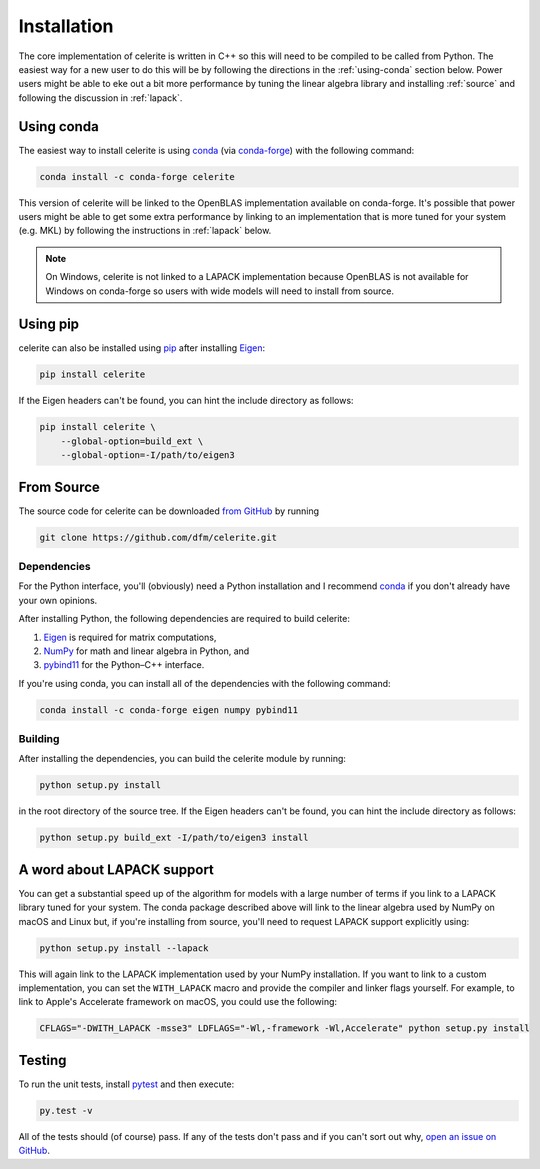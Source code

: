 .. _python-install:

Installation
============

The core implementation of celerite is written in C++ so this will need to be
compiled to be called from Python. The easiest way for a new user to do this
will be by following the directions in the :ref:`using-conda` section below.
Power users might be able to eke out a bit more performance by tuning the
linear algebra library and installing :ref:`source` and following the
discussion in :ref:`lapack`.

.. _using-conda:

Using conda
-----------

The easiest way to install celerite is using `conda
<http://continuum.io/downloads>`_ (via `conda-forge
<https://conda-forge.github.io/>`_) with the following command:

.. code-block:: bash

    conda install -c conda-forge celerite

This version of celerite will be linked to the OpenBLAS implementation
available on conda-forge. It's possible that power users might be able to get
some extra performance by linking to an implementation that is more tuned for
your system (e.g. MKL) by following the instructions in :ref:`lapack` below.

.. note:: On Windows, celerite is not linked to a LAPACK implementation
    because OpenBLAS is not available for Windows on conda-forge so users with
    wide models will need to install from source.


Using pip
---------

celerite can also be installed using `pip <https://pip.pypa.io>`_ after
installing `Eigen <http://eigen.tuxfamily.org/>`_:

.. code-block:: bash

    pip install celerite

If the Eigen headers can't be found, you can hint the include directory as
follows:

.. code-block:: bash

    pip install celerite \
        --global-option=build_ext \
        --global-option=-I/path/to/eigen3


.. _source:

From Source
-----------

The source code for celerite can be downloaded `from GitHub
<https://github.com/dfm/celerite>`_ by running

.. code-block:: bash

    git clone https://github.com/dfm/celerite.git

.. _python-deps:

Dependencies
++++++++++++

For the Python interface, you'll (obviously) need a Python installation and I
recommend `conda <http://continuum.io/downloads>`_ if you don't already have
your own opinions.

After installing Python, the following dependencies are required to build
celerite:

1. `Eigen <http://eigen.tuxfamily.org/>`_ is required for matrix computations,
2. `NumPy <http://www.numpy.org/>`_ for math and linear algebra in Python, and
3. `pybind11 <https://pybind11.readthedocs.io>`_ for the Python–C++ interface.

If you're using conda, you can install all of the dependencies with the
following command:

.. code-block:: bash

    conda install -c conda-forge eigen numpy pybind11

Building
++++++++

After installing the dependencies, you can build the celerite module by
running:

.. code-block:: bash

    python setup.py install

in the root directory of the source tree.
If the Eigen headers can't be found, you can hint the include directory as
follows:

.. code-block:: bash

    python setup.py build_ext -I/path/to/eigen3 install


.. _lapack:

A word about LAPACK support
---------------------------

You can get a substantial speed up of the algorithm for models with a large
number of terms if you link to a LAPACK library tuned for your system.
The conda package described above will link to the linear algebra used by
NumPy on macOS and Linux but, if you're installing from source, you'll need to
request LAPACK support explicitly using:

.. code-block:: bash

    python setup.py install --lapack

This will again link to the LAPACK implementation used by your NumPy
installation.
If you want to link to a custom implementation, you can set the
``WITH_LAPACK`` macro and provide the compiler and linker flags yourself.
For example, to link to Apple's Accelerate framework on macOS, you could use
the following:

.. code-block:: bash

    CFLAGS="-DWITH_LAPACK -msse3" LDFLAGS="-Wl,-framework -Wl,Accelerate" python setup.py install


Testing
-------

To run the unit tests, install `pytest <http://doc.pytest.org/>`_ and then
execute:

.. code-block:: bash

    py.test -v

All of the tests should (of course) pass.
If any of the tests don't pass and if you can't sort out why, `open an issue
on GitHub <https://github.com/dfm/celerite/issues>`_.
